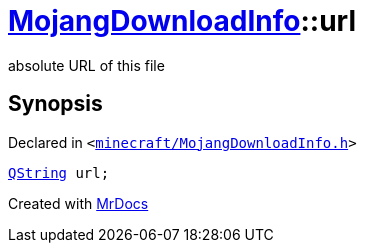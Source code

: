 [#MojangDownloadInfo-url]
= xref:MojangDownloadInfo.adoc[MojangDownloadInfo]::url
:relfileprefix: ../
:mrdocs:


absolute URL of this file



== Synopsis

Declared in `&lt;https://github.com/PrismLauncher/PrismLauncher/blob/develop/launcher/minecraft/MojangDownloadInfo.h#L14[minecraft&sol;MojangDownloadInfo&period;h]&gt;`

[source,cpp,subs="verbatim,replacements,macros,-callouts"]
----
xref:QString.adoc[QString] url;
----



[.small]#Created with https://www.mrdocs.com[MrDocs]#
